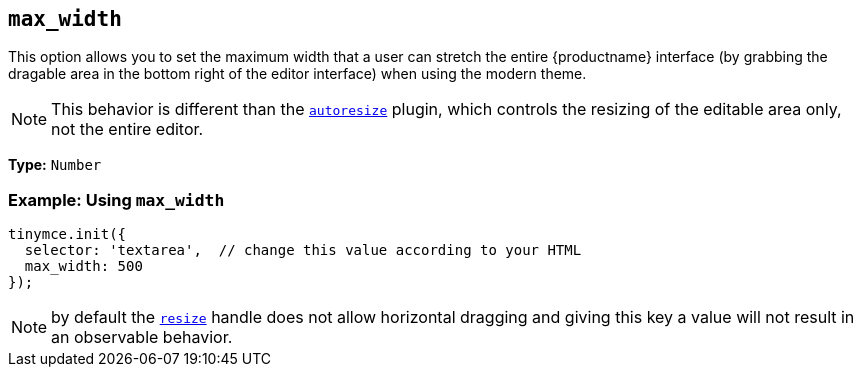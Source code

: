 [[max_width]]
== `max_width`

This option allows you to set the maximum width that a user can stretch the entire {productname} interface (by grabbing the dragable area in the bottom right of the editor interface) when using the modern theme.

NOTE: This behavior is different than the xref:plugins/opensource/autoresize.adoc[`autoresize`] plugin, which controls the resizing of the editable area only, not the entire editor.

*Type:* `Number`

[discrete]
=== Example: Using `max_width`

[source, js]
----
tinymce.init({
  selector: 'textarea',  // change this value according to your HTML
  max_width: 500
});
----

NOTE: by default the xref:resize[`resize`] handle does not allow horizontal dragging and giving this key a value will not result in an observable behavior.
